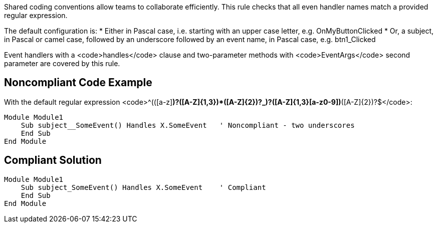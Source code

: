 Shared coding conventions allow teams to collaborate efficiently. This rule checks that all even handler names match a provided regular expression.

The default configuration is:
* Either in Pascal case, i.e. starting with an upper case letter, e.g. OnMyButtonClicked
* Or, a subject, in Pascal or camel case, followed by an underscore followed by an event name, in Pascal case, e.g. btn1_Clicked

Event handlers with a <code>handles</code> clause and two-parameter methods with <code>EventArgs</code> second parameter are covered by this rule.


== Noncompliant Code Example

With the default regular expression <code>^(([a-z][a-z0-9]*)?([A-Z]{1,3}[a-z0-9]+)*([A-Z]{2})?_)?([A-Z]{1,3}[a-z0-9]+)*([A-Z]{2})?$</code>:
----
Module Module1
    Sub subject__SomeEvent() Handles X.SomeEvent   ' Noncompliant - two underscores
    End Sub
End Module
----


== Compliant Solution

----
Module Module1
    Sub subject_SomeEvent() Handles X.SomeEvent    ' Compliant
    End Sub
End Module
----

